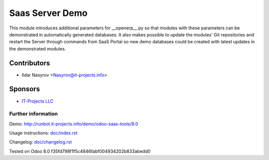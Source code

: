 ==================
 Saas Server Demo
==================

This module introduces additional parameters for __openerp__.py
so that modules with these parameters
can be demonstrated in automatically generated databases.
It also makes possible to update the modules' Git repositories and restart the Server through commands from SaaS Portal
so new demo databases could be created with latest updates in the demonstrated modules.

Contributors
------------
* Ildar Nasyrov <Nasyrov@it-projects.info>

Sponsors
--------
* `IT-Projects LLC <https://it-projects.info>`_

Further information
===================

Demo: http://runbot.it-projects.info/demo/odoo-saas-tools/8.0

Usage instructions: `<doc/index.rst>`_

Changelog: `<doc/changelog.rst>`_

Tested on Odoo 8.0 f35fd798f1f5c4846fabf004934202b833abedd0

